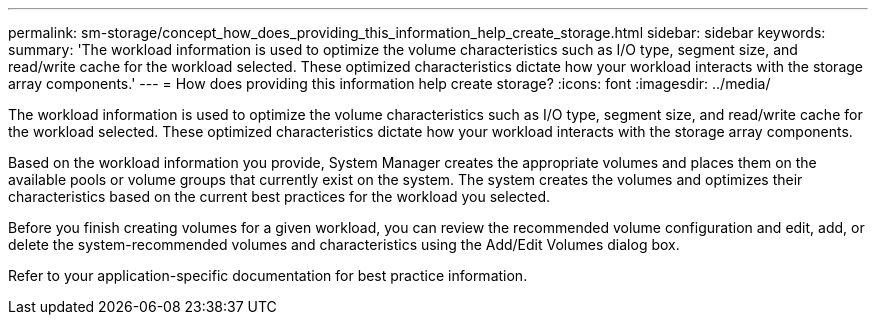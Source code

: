 ---
permalink: sm-storage/concept_how_does_providing_this_information_help_create_storage.html
sidebar: sidebar
keywords: 
summary: 'The workload information is used to optimize the volume characteristics such as I/O type, segment size, and read/write cache for the workload selected. These optimized characteristics dictate how your workload interacts with the storage array components.'
---
= How does providing this information help create storage?
:icons: font
:imagesdir: ../media/

[.lead]
The workload information is used to optimize the volume characteristics such as I/O type, segment size, and read/write cache for the workload selected. These optimized characteristics dictate how your workload interacts with the storage array components.

Based on the workload information you provide, System Manager creates the appropriate volumes and places them on the available pools or volume groups that currently exist on the system. The system creates the volumes and optimizes their characteristics based on the current best practices for the workload you selected.

Before you finish creating volumes for a given workload, you can review the recommended volume configuration and edit, add, or delete the system-recommended volumes and characteristics using the Add/Edit Volumes dialog box.

Refer to your application-specific documentation for best practice information.
